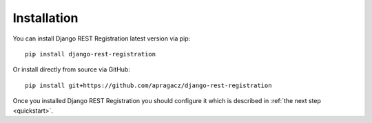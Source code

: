.. _installation:

Installation
============

You can install Django REST Registration latest version via pip:

::

    pip install django-rest-registration

Or install directly from source via GitHub:

::

    pip install git+https://github.com/apragacz/django-rest-registration

Once you installed Django REST Registration you should configure it
which is described in :ref:`the next step <quickstart>`.
